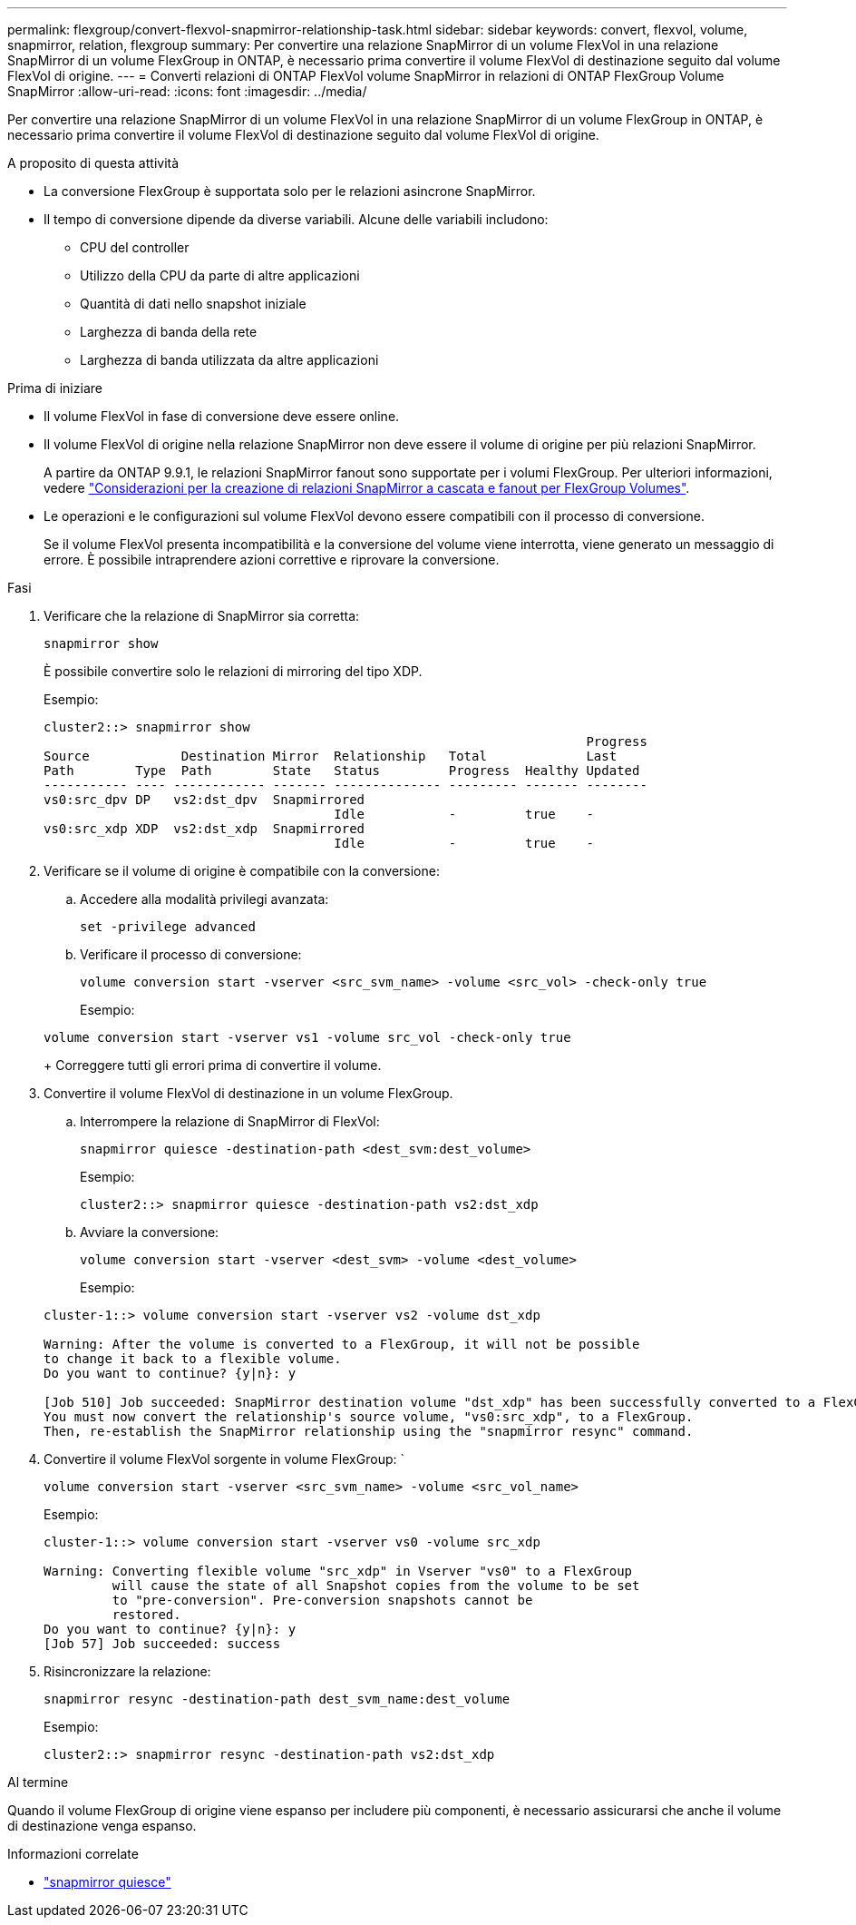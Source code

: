 ---
permalink: flexgroup/convert-flexvol-snapmirror-relationship-task.html 
sidebar: sidebar 
keywords: convert, flexvol, volume, snapmirror, relation, flexgroup 
summary: Per convertire una relazione SnapMirror di un volume FlexVol in una relazione SnapMirror di un volume FlexGroup in ONTAP, è necessario prima convertire il volume FlexVol di destinazione seguito dal volume FlexVol di origine. 
---
= Converti relazioni di ONTAP FlexVol volume SnapMirror in relazioni di ONTAP FlexGroup Volume SnapMirror
:allow-uri-read: 
:icons: font
:imagesdir: ../media/


[role="lead"]
Per convertire una relazione SnapMirror di un volume FlexVol in una relazione SnapMirror di un volume FlexGroup in ONTAP, è necessario prima convertire il volume FlexVol di destinazione seguito dal volume FlexVol di origine.

.A proposito di questa attività
* La conversione FlexGroup è supportata solo per le relazioni asincrone SnapMirror.
* Il tempo di conversione dipende da diverse variabili. Alcune delle variabili includono:
+
** CPU del controller
** Utilizzo della CPU da parte di altre applicazioni
** Quantità di dati nello snapshot iniziale
** Larghezza di banda della rete
** Larghezza di banda utilizzata da altre applicazioni




.Prima di iniziare
* Il volume FlexVol in fase di conversione deve essere online.
* Il volume FlexVol di origine nella relazione SnapMirror non deve essere il volume di origine per più relazioni SnapMirror.
+
A partire da ONTAP 9.9.1, le relazioni SnapMirror fanout sono supportate per i volumi FlexGroup. Per ulteriori informazioni, vedere link:../flexgroup/create-snapmirror-cascade-fanout-reference.html#considerations-for-creating-cascading-relationships["Considerazioni per la creazione di relazioni SnapMirror a cascata e fanout per FlexGroup Volumes"].

* Le operazioni e le configurazioni sul volume FlexVol devono essere compatibili con il processo di conversione.
+
Se il volume FlexVol presenta incompatibilità e la conversione del volume viene interrotta, viene generato un messaggio di errore. È possibile intraprendere azioni correttive e riprovare la conversione.



.Fasi
. Verificare che la relazione di SnapMirror sia corretta:
+
[source, cli]
----
snapmirror show
----
+
È possibile convertire solo le relazioni di mirroring del tipo XDP.

+
Esempio:

+
[listing]
----
cluster2::> snapmirror show
                                                                       Progress
Source            Destination Mirror  Relationship   Total             Last
Path        Type  Path        State   Status         Progress  Healthy Updated
----------- ---- ------------ ------- -------------- --------- ------- --------
vs0:src_dpv DP   vs2:dst_dpv  Snapmirrored
                                      Idle           -         true    -
vs0:src_xdp XDP  vs2:dst_xdp  Snapmirrored
                                      Idle           -         true    -
----
. Verificare se il volume di origine è compatibile con la conversione:
+
.. Accedere alla modalità privilegi avanzata:
+
[source, cli]
----
set -privilege advanced
----
.. Verificare il processo di conversione:
+
[source, cli]
----
volume conversion start -vserver <src_svm_name> -volume <src_vol> -check-only true
----
+
Esempio:

+
[listing]
----
volume conversion start -vserver vs1 -volume src_vol -check-only true
----
+
Correggere tutti gli errori prima di convertire il volume.



. Convertire il volume FlexVol di destinazione in un volume FlexGroup.
+
.. Interrompere la relazione di SnapMirror di FlexVol:
+
[source, cli]
----
snapmirror quiesce -destination-path <dest_svm:dest_volume>
----
+
Esempio:

+
[listing]
----
cluster2::> snapmirror quiesce -destination-path vs2:dst_xdp
----
.. Avviare la conversione:
+
[source, cli]
----
volume conversion start -vserver <dest_svm> -volume <dest_volume>
----
+
Esempio:

+
[listing]
----
cluster-1::> volume conversion start -vserver vs2 -volume dst_xdp

Warning: After the volume is converted to a FlexGroup, it will not be possible
to change it back to a flexible volume.
Do you want to continue? {y|n}: y

[Job 510] Job succeeded: SnapMirror destination volume "dst_xdp" has been successfully converted to a FlexGroup volume.
You must now convert the relationship's source volume, "vs0:src_xdp", to a FlexGroup.
Then, re-establish the SnapMirror relationship using the "snapmirror resync" command.
----


. Convertire il volume FlexVol sorgente in volume FlexGroup: `
+
[source, cli]
----
volume conversion start -vserver <src_svm_name> -volume <src_vol_name>
----
+
Esempio:

+
[listing]
----
cluster-1::> volume conversion start -vserver vs0 -volume src_xdp

Warning: Converting flexible volume "src_xdp" in Vserver "vs0" to a FlexGroup
         will cause the state of all Snapshot copies from the volume to be set
         to "pre-conversion". Pre-conversion snapshots cannot be
         restored.
Do you want to continue? {y|n}: y
[Job 57] Job succeeded: success
----
. Risincronizzare la relazione:
+
[source, cli]
----
snapmirror resync -destination-path dest_svm_name:dest_volume
----
+
Esempio:

+
[listing]
----
cluster2::> snapmirror resync -destination-path vs2:dst_xdp
----


.Al termine
Quando il volume FlexGroup di origine viene espanso per includere più componenti, è necessario assicurarsi che anche il volume di destinazione venga espanso.

.Informazioni correlate
* link:https://docs.netapp.com/us-en/ontap-cli/snapmirror-quiesce.html["snapmirror quiesce"^]

